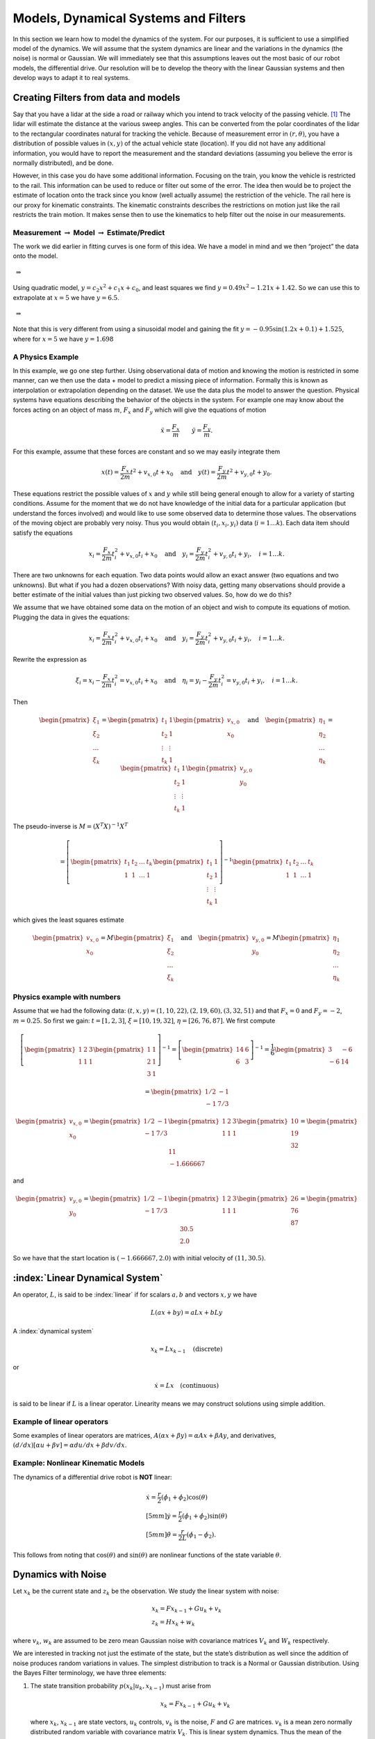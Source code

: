 Models, Dynamical Systems and Filters
---------------------------------------

In this section we learn how to model the dynamics of the system.
For our purposes, it is sufficient to use a simplified model of the
dynamics. We will assume that the system dynamics are linear and the
variations in the dynamics (the noise) is normal or Gaussian. We will
immediately see that this assumptions leaves out the most basic of our
robot models, the differential drive. Our resolution will be to develop
the theory with the linear Gaussian systems and then develop ways to
adapt it to real systems.

Creating Filters from data and models
~~~~~~~~~~~~~~~~~~~~~~~~~~~~~~~~~~~~~

Say that you have a lidar at the side a road or railway which you intend
to track velocity of the passing vehicle. [#f1]_ The lidar will estimate
the distance at the various sweep angles. This can be converted from the
polar coordinates of the lidar to the rectangular coordinates natural
for tracking the vehicle. Because of measurement error in
:math:`(r, \theta)`, you have a distribution of possible values in
:math:`(x,y)` of the actual vehicle state (location). If you did not
have any additional information, you would have to report the
measurement and the standard deviations (assuming you believe the error
is normally distributed), and be done.

However, in this case you do have some additional information. Focusing
on the train, you know the vehicle is restricted to the rail. This
information can be used to reduce or filter out some of the error. The
idea then would be to project the estimate of location onto the track
since you know (well actually assume) the restriction of the vehicle.
The rail here is our proxy for kinematic constraints. The kinematic
constraints describes the restrictions on motion just like the rail
restricts the train motion. It makes sense then to use the kinematics to
help filter out the noise in our measurements.

Measurement :math:`\to` Model :math:`\to` Estimate/Predict
^^^^^^^^^^^^^^^^^^^^^^^^^^^^^^^^^^^^^^^^^^^^^^^^^^^^^^^^^^

The work we did earlier in fitting curves is one form of this idea. We
have a model in mind and we then “project” the data onto the model.

.. figure:: AdvFilteringFigures/quadpts.*
   :width: 60%
   :align: center

 :math:`\Rightarrow`

.. figure:: AdvFilteringFigures/quadgraph.*
   :width: 60%
   :align: center



Using quadratic model, :math:`y = c_2x^2 + c_1x + c_0`, and least
squares we find :math:`y = 0.49x^2 - 1.21x + 1.42`. So we can use this
to extrapolate at :math:`x=5` we have :math:`y = 6.5`.

.. figure:: AdvFilteringFigures/quadpts.*
   :width: 60%
   :align: center

 :math:`\Rightarrow`

.. figure:: AdvFilteringFigures/lscompare.*
   :width: 60%
   :align: center


Note that this is very different from using a sinusoidal model and
gaining the fit :math:`y= -0.95\sin(1.2x+0.1)+1.525`, where for
:math:`x=5` we have :math:`y=1.698`

A Physics Example
^^^^^^^^^^^^^^^^^

In this example, we go one step further. Using observational data of
motion and knowing the motion is restricted in some manner, can we then
use the data + model to predict a missing piece of information. Formally
this is known as interpolation or extrapolation depending on the
dataset. We use the data plus the model to answer the question. Physical
systems have equations describing the behavior of the objects in the
system. For example one may know about the forces acting on an object of
mass :math:`m`, :math:`F_x` and :math:`F_y` which will give the
equations of motion

.. math:: \ddot{x} = \frac{F_x}{m} \quad \quad \ddot{y} = \frac{F_y}{m} .

For this example, assume that these forces are constant and so we may
easily integrate them

.. math:: x(t) =  \frac{F_x}{2m} t^2 + v_{x,0} t + x_0 \quad \mbox{and} \quad y(t) =  \frac{F_y}{2m} t^2 + v_{y,0} t + y_0 .

These equations restrict the possible values of :math:`x` and :math:`y`
while still being general enough to allow for a variety of starting
conditions. Assume for the moment that we do not have knowledge of the
initial data for a particular application (but understand the forces
involved) and would like to use some observed data to determine those
values. The observations of the moving object are probably very noisy.
Thus you would obtain :math:`(t_i, x_i,y_i)` data (:math:`i=1 \dots k`).
Each data item should satisfy the equations

.. math:: x_i =  \frac{F_x}{2m} t_i^2 + v_{x,0} t_i + x_0 \quad \mbox{and} \quad y_i =  \frac{F_y}{2m} t_i^2 + v_{y,0} t_i + y_i, \quad i=1 \dots k .

There are two unknowns for each equation. Two data points would allow an
exact answer (two equations and two unknowns). But what if you had a
dozen observations? With noisy data, getting many observations should
provide a better estimate of the initial values than just picking two
observed values. So, how do we do this?

We assume that we have obtained some data on the motion of an object and
wish to compute its equations of motion. Plugging the data in gives the
equations:

.. math:: x_i =  \frac{F_x}{2m} t_i^2 + v_{x,0} t_i + x_0 \quad \mbox{and} \quad y_i =  \frac{F_y}{2m} t_i^2 + v_{y,0} t_i + y_i, \quad i=1 \dots k .

Rewrite the expression as

.. math:: \xi_i = x_i -  \frac{F_x}{2m} t_i^2 = v_{x,0} t_i + x_0 \quad \mbox{and} \quad \eta_i = y_i -  \frac{F_y}{2m} t_i^2 = v_{y,0} t_i + y_i, \quad i=1 \dots k .

Then

.. math::

   \begin{pmatrix} \xi_1 \\ \xi_2 \\ \dots \\ \xi_k \end{pmatrix} = \begin{pmatrix} t_1 & 1 \\ t_2 & 1 \\ \vdots & \vdots \\ t_k & 1 \end{pmatrix} \begin{pmatrix}  v_{x,0} \\ x_0 \end{pmatrix}
   \quad \mbox{and} \quad
   \begin{pmatrix} \eta_1 \\ \eta_2 \\ \dots \\ \eta_k \end{pmatrix} = \begin{pmatrix} t_1 & 1 \\ t_2 & 1 \\ \vdots & \vdots \\ t_k & 1 \end{pmatrix} \begin{pmatrix}  v_{y,0} \\ y_0 \end{pmatrix}

The pseudo-inverse is :math:`M = (X^T X)^{-1} X^T`

.. math::

   =  \left[\begin{pmatrix} t_1 & t_2 & \dots & t_k  \\ 1 & 1 & \dots & 1\end{pmatrix} \begin{pmatrix} t_1 & 1 \\ t_2 & 1 \\ \vdots & \vdots \\ t_k & 1 \end{pmatrix} \right]^{-1}
   \begin{pmatrix} t_1 & t_2 & \dots & t_k  \\ 1 & 1 & \dots & 1\end{pmatrix}

which gives the least squares estimate

.. math::

   \begin{pmatrix}  v_{x,0} \\ x_0 \end{pmatrix} =  M  \begin{pmatrix} \xi_1 \\ \xi_2 \\ \dots \\ \xi_k \end{pmatrix}
   \quad \mbox{and}
   \quad
   \begin{pmatrix}  v_{y,0} \\ y_0 \end{pmatrix} =
   M \begin{pmatrix} \eta_1 \\ \eta_2 \\ \dots \\ \eta_k \end{pmatrix}

Physics example with numbers
^^^^^^^^^^^^^^^^^^^^^^^^^^^^

Assume that we had the following data: :math:`(t,x,y) =  (1, 10, 22), (2, 19, 60), (3, 32,
51)` and that :math:`F_x=0` and :math:`F_y = -2`, :math:`m=0.25`. So
first we gain: :math:`t = [1, 2, 3]`, :math:`\xi = [10, 19, 32]`,
:math:`\eta = [26, 76, 87]`. We first compute

.. math::

   \left[\begin{pmatrix} 1 & 2 &  3  \\ 1 & 1 & 1\end{pmatrix} \begin{pmatrix} 1 & 1 \\ 2 & 1  \\ 3 & 1 \end{pmatrix} \right]^{-1}
   = \left[\begin{pmatrix} 14 & 6 \\ 6 & 3 \end{pmatrix}\right]^{-1} =  \frac{1}{6} \begin{pmatrix} 3 & -6 \\ -6 & 14 \end{pmatrix}



.. math:: = \begin{pmatrix} 1/2 & -1 \\ -1 & 7/3 \end{pmatrix}

.. math::

   \begin{pmatrix}  v_{x,0} \\ x_0 \end{pmatrix} = \begin{pmatrix} 1/2 & -1 \\ -1 & 7/3 \end{pmatrix}
   \begin{pmatrix} 1 & 2 &  3  \\ 1 & 1 & 1\end{pmatrix}  \begin{pmatrix} 10 \\ 19 \\ 32 \end{pmatrix}  = \begin{pmatrix} 11 \\ -1.666667\end{pmatrix}

and

.. math::

   \begin{pmatrix}  v_{y,0} \\ y_0 \end{pmatrix} = \begin{pmatrix} 1/2 & -1 \\ -1 & 7/3 \end{pmatrix}
   \begin{pmatrix} 1 & 2 &  3  \\ 1 & 1 & 1\end{pmatrix} \begin{pmatrix} 26 \\ 76 \\ 87\end{pmatrix} = \begin{pmatrix} 30.5 \\ 2.0\end{pmatrix}

So we have that the start location is :math:`(-1.666667, 2.0)` with
initial velocity of :math:`(11 , 30.5)`.

:index:`Linear Dynamical System`
~~~~~~~~~~~~~~~~~~~~~~~~~~~~~~~~~

An operator, :math:`L`, is said to be :index:`linear` if for scalars :math:`a,b`
and vectors :math:`x,y` we have

.. math:: L(ax+by) = aLx + bLy

A :index:`dynamical system`

.. math:: x_k = Lx_{k-1} \quad \text{(discrete)}

or

.. math:: \dot{x} = Lx \quad \text{(continuous)}

is said to be linear if :math:`L` is a linear operator. Linearity means
we may construct solutions using simple addition.

Example of linear operators
^^^^^^^^^^^^^^^^^^^^^^^^^^^

Some examples of linear operators are matrices,
:math:`A(\alpha x + \beta y) = \alpha Ax + \beta Ay`, and derivatives,
:math:`(d/dx) [\alpha u+\beta v] = \alpha du/dx + \beta dv/dx`.

Example: Nonlinear Kinematic Models
^^^^^^^^^^^^^^^^^^^^^^^^^^^^^^^^^^^

The dynamics of a differential drive robot is **NOT** linear:

.. math::

   \begin{array}{l}
    \dot{x} = \frac{r}{2} (\dot{\phi_1}+\dot{\phi_2})\cos(\theta) \\[5mm]
   \dot{y} = \frac{r}{2} (\dot{\phi_1}+\dot{\phi_2})\sin(\theta) \\[5mm]
   \dot{\theta} = \frac{r}{2L} (\dot{\phi_1}-\dot{\phi_2}).
   \end{array}

This follows from noting that :math:`\cos(\theta)` and
:math:`\sin(\theta)` are nonlinear functions of the state variable
:math:`\theta`.

Dynamics with Noise
~~~~~~~~~~~~~~~~~~~

Let :math:`x_k` be the current state and :math:`z_k` be the observation.
We study the linear system with noise:

.. math::

   \begin{array}{l}
   x_k = Fx_{k-1} + Gu_k + v_k\\
   z_k = Hx_k + w_k
   \end{array}

where :math:`v_k`, :math:`w_k` are assumed to be zero mean Gaussian
noise with covariance matrices :math:`V_k` and :math:`W_k` respectively.

We are
interested in tracking not just the estimate of the state, but the
state’s distribution as well since the addition of noise produces random
variations in values. The simplest distribution to track is a Normal or
Gaussian distribution. Using the Bayes Filter terminology, we have three
elements:

#. The state transition probability :math:`p(x_k|u_k,x_{k-1})` must
   arise from

   .. math:: x_k = Fx_{k-1}+Gu_k + v_k

   \ where :math:`x_k`, :math:`x_{k-1}` are state vectors, :math:`u_k`
   controls, :math:`v_k` is the noise, :math:`F` and :math:`G` are
   matrices. :math:`v_k` is a mean zero normally distributed random
   variable with covariance matrix :math:`V_k`. This is linear system
   dynamics. Thus the mean of the posterior state is

   .. math::

      E(x_k) =
      Fx_{k-1}+Gu_k,

:math:`p(x_k|u_k, x_{k-1})`

   .. math::

      = \frac{1}{\sqrt{\det
          (2\pi V_k)}}e^{-\frac{1}{2}(x_k-Fx_{k-1}-Gu_k)^T V^{-1}(x_k-Fx_{k-1}-Gu_k)}.

#. The measurement probability :math:`p(z_k|x_k)` must also be linear

   .. math:: z_k = Hx_k + w_k

   where :math:`H` is a :math:`m \times n` matrix and :math:`w_k` is
   Gaussian mean zero random variable (noise) with covariance matrix
   :math:`W_k`. The mean of the observation

   .. math:: E(z_k) = Hx_k,

   .. math::

      p(z_k|x_k) = \frac{1}{\sqrt{\det
          (2\pi W_k)}}e^{-\frac{1}{2}(z_k-Hx_k)^T W^{-1}(z_k-Hx_k)}

#. Initial belief, :math:`\mbox{bel}(x_0)` must be normally distributed,
   say with mean :math:`\hat{x}_0` and covariance :math:`P_0`

   .. math::

      \mbox{bel}(x_0) = \frac{1}{\sqrt{\det
          (2\pi P_0)}}e^{-\frac{1}{2}(x_0-\hat{x}_0)^T P_0^{-1}(x_0-\hat{x}_0)}

   If assumptions 1,2,3 hold then :math:`\mbox{bel}(x_k)` is also a
   Gaussian distribution.

Terminology
^^^^^^^^^^^

We will introduce some fairly common notation used in state estimation.
As stated before, we cannot observe the actual value of the quantity
:math:`x`, and so we will indicate with a “hat” the estimate of the
value, :math:`\hat{x}`.

-  Let :math:`\hat{x}_{k-1|k-1}` be the current state estimate at time
   step :math:`k-1`.

-  Let :math:`\hat{x}_{k|k-1}` be the prediction of the next state using
   a model of the dynamics.

-  Let :math:`P_{k|k-1}` be the covariance of :math:`\hat{x}_{k|k-1}`
   (:math:`E[(x_k-\hat{x}_{k|k-1})(x_k-\hat{x}_{k|k-1})^T]`)

-  Let :math:`z_{k}` be the observation or measurement of :math:`x_{k}`.

-  Let :math:`\hat{x}_{k|k}` be the update based on the observation.
   :math:`\hat{x}_{k|k}` is our best estimate of :math:`x_{k}`

-  Let :math:`P_{k|k}` be the covariance of :math:`\hat{x}_{k|k}`
   (:math:`E[(x_k-\hat{x}_{k|k})(x_k-\hat{x}_{k|k})^T]`)
   
-  Let :math:`V_k` be the process noise covariance matrix.  

-  Let :math:`W_k` be the observation noise covariance matrix.  


At the risk of being redundant, we need to address a common misunderstanding.
The state vector :math:`x` is not something that normally can be observed.
We would not need to do any type of filtering if we could observe it.  The
observation of :math:`x` is :math:`z`.  It differs from :math:`x` in two
primary manners.  First there is noise in the observation.  Meaning that
:math:`x` and :math:`z` differ by the added noise.  Second, we don't
observe all of the components of :math:`x`.  Some are missing.  This means
that the lengths of the vectors for :math:`x` and :math:`z` are often
different.

For the algorithms in the next couple of sections, we will be estimating
:math:`x` by using :math:`z`.   So :math:`z` is an input variable.  To develop
code, we need to test on actual data sets, so we will need to create
some fake :math:`z` to run our tests.  The creation of the :math:`z` data
is not part of any of the filters.  This is no different than when you
create unit tests.  They are essential to the development process, but not
part of the primary codebase.


:index:`Scalar Kalman Filter`
~~~~~~~~~~~~~~~~~~~~~~~~~~~~~~

For the moment assume that :math:`x, F, G, u` are scalars. Also assume
we have a starting value for the state :math:`x_0` and some estimate of
the error in that starting value, :math:`\sigma_0^2`. The error in the
process is measured and has variance :math:`\sigma_v^2`, meaning
:math:`v_k` is drawn from a zero mean Gaussian distribution with
variance :math:`\sigma_v^2` which gives us the process:

.. math:: x_k = Fx_{k-1} + Gu_k  + v_k .

The estimate of state based on the process is simply

.. math:: \tilde{x}_k = F\hat{x}_{k-1} + Gu_k .

Prior to the process, the variance estimate for :math:`x_{k-1}` is
:math:`\sigma_{k-1}^2`. What happens? It is transformed via

.. math:: \tilde{\sigma}_{k}^2 = (F \sigma_{k-1})^2 + \sigma_v^2 = F^2\sigma_{k-1}^2 + \sigma_v^2 .

The next thing required is to merge the process prediction with the
observation data, :math:`z_k` (scalar), this observation has quality
:math:`\sigma_w^2`. These are fused using :eq:`scalarrecursiveweighted` into

.. math:: S_k = \frac{1}{\tilde{\sigma}_k^2} + \frac{1}{{\sigma}_w^2}

.. math::

   K_{k} = \displaystyle \left[ S_{k}\sigma_{w}^2\right]^{-1} =  \left[ {\sigma}_{w}^2 \left(\frac{1}{\tilde{\sigma}_k^2} + \frac{1}{\sigma_w^2}\right) \right]^{-1}
   =  \left[ {\sigma}_{w}^2 \left(\frac{\tilde{\sigma}_k^2 + \sigma_w^2}{\tilde{\sigma}_k^2  \sigma_w^2}\right) \right]^{-1}


.. math:: =  \frac{\tilde{\sigma}_k^2}{\tilde{\sigma}_k^2 + \sigma_w^2}

.. math:: \hat{x}_{k} =  \tilde{x}_{k-1} +  K_{k}\left(  z_{k}- \tilde{x}_{k-1} \right)

.. math:: \displaystyle \sigma_k^{2} = (1 - K_k)\tilde{\sigma}_k^{2}

We can summarize the process

.. math::

   \begin{array}{l}
   x_k = Fx_{k-1} + Gu_k + v_k\\
   z_k = x_k + w_k
   \end{array}

in the standard notation of the Kalman Filter. Let the process noise
:math:`v_k` have variance :math:`V = \sigma_v^2` and the observation
noise :math:`w_k` have variance :math:`W = \sigma_w^2`. We track the
estimate (or mean) :math:`\hat{x}_{k|k}` and the variance
:math:`p_{k|k}`. We will also make the following substitutions:
:math:`P_{k-1|k-1} = \sigma_{k-1}^2`,
:math:`P_{k|k-1} = \tilde{\sigma}_k^2` and
:math:`P_{k|k} = \sigma_{k}^2`.

The Scalar Kalman Filter Algorithm
^^^^^^^^^^^^^^^^^^^^^^^^^^^^^^^^^^

In the case where the state vector to be estimated is a scalar, the derivation
is much easier and sets the stage for the multivariate version shown in the
next section.   


-  Predicted state:
   :math:`\hat{x}_{k|k-1} = F\hat{x}_{k-1|k-1} + G u_{k}`

-  Predicted estimate error: :math:`P_{k|k-1} = F^2 P_{k-1|k-1}  + V`

-  Optimal Kalman gain: :math:`K_k = P_{k|k-1}/( P_{k|k-1}  + W)`

-  Updated state estimate
   :math:`\hat{x}_{k|k} =\hat{x}_{k|k-1} + K_k (z_k - \hat{x}_{k|k-1})`

-  Updated estimate variance: :math:`P_{k|k} = (1 - K_k) P_{k|k-1}`

Example
^^^^^^^

Assume that you are given a simple scalar process on
:math:`0 \leq k < N`:

.. math:: x_k = x_{k-1} + u_k

where the control input is

.. math:: u_k = 0.5*(1 - 1.75k/N).

Also assume that you have process noise with standard deviation of
:math:`0.2` and observation noise with standard deviation of
:math:`0.75`.

When we don’t have actual experimental data, we need to simulate the
data. To illustrate the filter, we will create a noisy dataset; we
pretend to run the dynamical system and get the observations.  Later on
in the multivariate content, much greater detail is given to the creation
of noisy data.  For now, focus on the filter aspect and not on the creation
of :math:`z`.

.. code:: Julia 

   using Plots, Random, Distributions

   N = 100
   mu1, sigma1 = 0.0, 0.2
   mu2, sigma2 = 0.0, 0.75
   r1 = Normal(mu1, sigma1)
   r2 = Normal(mu2, sigma2)

   process_noise = rand(r1,N)
   observation_noise = rand(r2,N)
   x_sim = zeros(N)
   z_sim = zeros(N)
   u = 1:N

   for k = 2:N
      x_sim[k] = x_sim[k-1] + 0.5*(N-1.75*u[k])/N + process_noise[k-1]
      z_sim[k] = x_sim[k] + observation_noise[k-1]
   end

   p1 = plot(u,x_sim)
   display(p1)

   p2 = plot(u,z_sim)
   display(p2)

      
      
.. figure:: AdvFilteringFigures/scalarkalmandata1.*
   :width: 50%
   :align: center

   Plot of :math:`x_0`.

.. figure:: AdvFilteringFigures/scalarkalmandata2.*
   :width: 50%
   :align: center

   Noisy observation of :math:`x_0`.


Using the fake observations, we can test the filter.

.. code:: Julia 

   x_filtered = zeros(N)
   covariance_filtered = zeros(N)

   for k = 2:N
      x_process_update = x_filtered[k-1] + 0.5*(N-1.75*u[k])/N
      variance_update = covariance_filtered[k-1] + sigma1*sigma1
      kal_gain = variance_update/(variance_update + sigma2*sigma2)
      x_filtered[k] = x_process_update + kal_gain*(z_sim[k-1] - x_process_update)
      covariance_filtered[k] = (1-kal_gain)*variance_update
   end

   p3 = plot(u,x_filtered)
   display(p3)
 

.. figure:: AdvFilteringFigures/scalarkalmandata3.*
   :width: 50%
   :align: center

   Kalman estimate of :math:`x_0`.

.. figure:: AdvFilteringFigures/scalarkalmandata4.*
   :width: 50%
   :align: center

   Comparison of state estimate to
   real state.



.. rubric:: Footnotes

.. [#f1] Ignoring for the moment that this is a ridiculously expensive way to track velocity.
